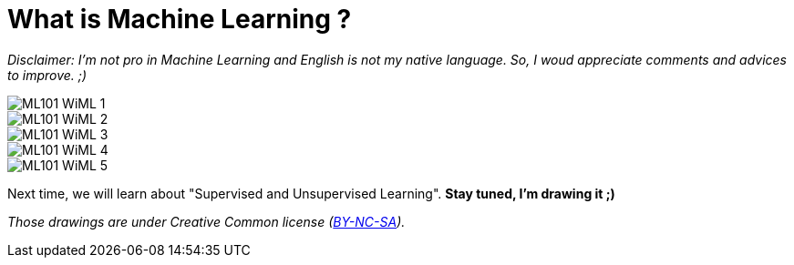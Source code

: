 = What is Machine Learning ?

:hp-tags: Machine Learning, ML, 101, drawing, fun
:hp-image: http://wallpaperlayer.com/img/2015/8/pizza-wallpaper-hd-200-249-hd-wallpapers.jpg

_Disclaimer: I'm not pro in Machine Learning and English is not my native language. So, I woud appreciate comments and advices to improve. ;)_

image::https://raw.githubusercontent.com/triskell/triskell.github.io/master/images/ML101_WiML_1.jpg[]
image::https://raw.githubusercontent.com/triskell/triskell.github.io/master/images/ML101_WiML_2.jpg[]
image::https://raw.githubusercontent.com/triskell/triskell.github.io/master/images/ML101_WiML_3.jpg[]
image::https://raw.githubusercontent.com/triskell/triskell.github.io/master/images/ML101_WiML_4.jpg[]
image::https://raw.githubusercontent.com/triskell/triskell.github.io/master/images/ML101_WiML_5.jpg[]

Next time, we will learn about "Supervised and Unsupervised Learning". *Stay tuned, I'm drawing it ;)*

_Those drawings are under Creative Common license (https://creativecommons.org/licenses/by-nc-sa/4.0/[BY-NC-SA])._

